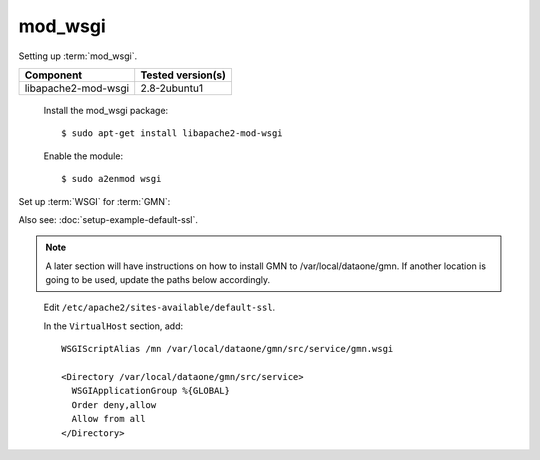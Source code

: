 mod_wsgi
========

Setting up :term:`mod_wsgi`.

\

==================== ==============================================
Component            Tested version(s)
==================== ==============================================
libapache2-mod-wsgi  2.8-2ubuntu1
==================== ==============================================


  Install the mod_wsgi package::

    $ sudo apt-get install libapache2-mod-wsgi

  Enable the module::

    $ sudo a2enmod wsgi

Set up :term:`WSGI` for :term:`GMN`:

Also see: :doc:`setup-example-default-ssl`.

.. note:: A later section will have instructions on how to install GMN to
  /var/local/dataone/gmn. If another location is going to be used, update the
  paths below accordingly.

\

  Edit ``/etc/apache2/sites-available/default-ssl``.

  In the ``VirtualHost`` section, add::

    WSGIScriptAlias /mn /var/local/dataone/gmn/src/service/gmn.wsgi

    <Directory /var/local/dataone/gmn/src/service>
      WSGIApplicationGroup %{GLOBAL}
      Order deny,allow
      Allow from all
    </Directory>
